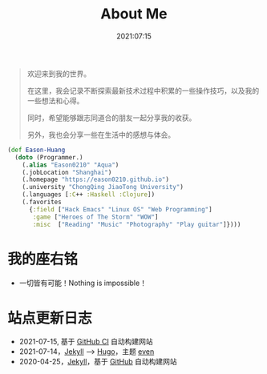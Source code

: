 #+title: About Me
#+date: 2021:07:15
#+draft: false

#+begin_quote
欢迎来到我的世界。

在这里，我会记录不断探索最新技术过程中积累的一些操作技巧，以及我的一些想法和心得。

同时，希望能够跟志同道合的朋友一起分享我的收获。

另外，我也会分享一些在生活中的感想与体会。
#+end_quote

#+begin_src clojure
  (def Eason-Huang
    (doto (Programmer.)
      (.alias "Eason0210" "Aqua")
      (.jobLocation "Shanghai")
      (.homepage "https://eason0210.github.io")
      (.university "ChongQing JiaoTong University")
      (.languages [:C++ :Haskell :Clojure])
      (.favorites
        {:field ["Hack Emacs" "Linux OS" "Web Programming"]
         :game ["Heroes of The Storm" "WOW"]
         :misc  ["Reading" "Music" "Photography" "Play guitar"]})))
#+end_src

* 我的座右铭
- 一切皆有可能！Nothing is impossible！

* 站点更新日志
- 2021-07-15, 基于 [[https://github.com/Eason0210/eason0210.github.io][GitHub CI]] 自动构建网站
- 2021-07-14，[[https://jekyllrb.com][Jekyll]] --> [[https://gohugo.io][Hugo]]，主题 [[https://github.com/olOwOlo/hugo-theme-even][even]]  
- 2020-04-25，[[https://jekyllrb.com][Jekyll]]，基于 [[https://github.com/Eason0210/eason0210.github.io-jekyll][GitHub]] 自动构建网站


